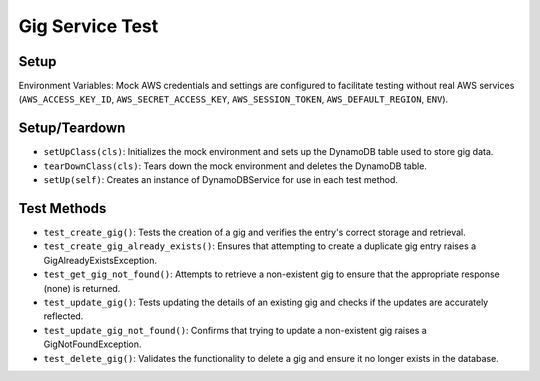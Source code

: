 Gig Service Test
================

Setup
-----

Environment Variables: Mock AWS credentials and settings are configured to facilitate testing without real AWS services (``AWS_ACCESS_KEY_ID``, ``AWS_SECRET_ACCESS_KEY``, ``AWS_SESSION_TOKEN``, ``AWS_DEFAULT_REGION``, ``ENV``).

Setup/Teardown
--------------

- ``setUpClass(cls)``: Initializes the mock environment and sets up the DynamoDB table used to store gig data.
- ``tearDownClass(cls)``: Tears down the mock environment and deletes the DynamoDB table.
- ``setUp(self)``: Creates an instance of DynamoDBService for use in each test method.

Test Methods
------------

- ``test_create_gig()``: Tests the creation of a gig and verifies the entry's correct storage and retrieval.
- ``test_create_gig_already_exists()``: Ensures that attempting to create a duplicate gig entry raises a GigAlreadyExistsException.
- ``test_get_gig_not_found()``: Attempts to retrieve a non-existent gig to ensure that the appropriate response (none) is returned.
- ``test_update_gig()``: Tests updating the details of an existing gig and checks if the updates are accurately reflected.
- ``test_update_gig_not_found()``: Confirms that trying to update a non-existent gig raises a GigNotFoundException.
- ``test_delete_gig()``: Validates the functionality to delete a gig and ensure it no longer exists in the database.
